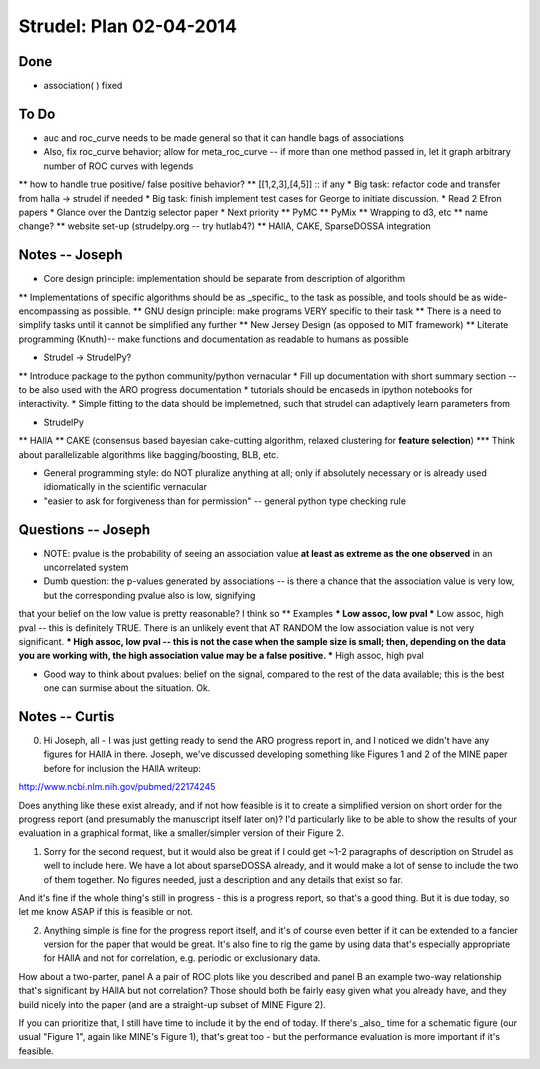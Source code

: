 Strudel: Plan 02-04-2014
=========================================

Done 
-------------------------------------------

* association( ) fixed 

To Do 
-------------------------------------------
* auc and roc_curve needs to be made general so that it can handle bags of associations 
* Also, fix roc_curve behavior; allow for meta_roc_curve -- if more than one method passed in, let it graph arbitrary number of ROC curves with legends 
** how to handle true positive/ false positive behavior? 
** [[1,2,3],[4,5]] :: if any 
* Big task: refactor code and transfer from halla -> strudel if needed 
* Big task: finish implement test cases for George to initiate discussion. 
* Read 2 Efron papers 
* Glance over the Dantzig selector paper 
* Next priority
** PyMC
** PyMix 
** Wrapping to d3, etc 
** name change? 
** website set-up (strudelpy.org -- try hutlab4?)
** HAllA, CAKE, SparseDOSSA integration 

Notes -- Joseph
-------------------------------------------

* Core design principle: implementation should be separate from description of algorithm
** Implementations of specific algorithms should be as _specific_ to the task as possible, 
and tools should be as wide-encompassing as possible.
** GNU design principle: make programs VERY specific to their task 
** There is a need to simplify tasks until it cannot be simplified any further 
** New Jersey Design (as opposed to MIT framework)
** Literate programming (Knuth)-- make functions and documentation as readable to humans as possible 


* Strudel -> StrudelPy? 
** Introduce package to the python community/python vernacular  
* Fill up documentation with short summary section -- to be also used with the ARO progress documentation 
* tutorials should be encaseds in ipython notebooks for interactivity. 
* Simple fitting to the data should be implemetned, such that strudel can adaptively learn parameters from 

* StrudelPy 
** HAllA 
** CAKE (consensus based bayesian cake-cutting algorithm, relaxed clustering for **feature selection**)
*** Think about parallelizable algorithms like bagging/boosting, BLB, etc. 

* General programming style: do NOT pluralize anything at all; only if absolutely necessary or is already used idiomatically in the scientific vernacular 
* "easier to ask for forgiveness than for permission" -- general python type checking rule 

Questions -- Joseph
-------------------------------------------

* NOTE: pvalue is the probability of seeing an association value **at least as extreme as the one observed** in an uncorrelated system 
* Dumb question: the p-values generated by associations -- is there a chance that the association value is very low, but the corresponding pvalue also is low, signifying
that your belief on the low value is pretty reasonable? I think so 
** Examples  
*** Low assoc, low pval 
*** Low assoc, high pval -- this is definitely TRUE. There is an unlikely event that AT RANDOM the low association value is not very significant. 
*** High assoc, low pval -- this is not the case when the sample size is small; then, depending on the data you are working with, the high association value may be a false positive. 
*** High assoc, high pval 

* Good way to think about pvalues: belief on the signal, compared to the rest of the data available; this is the best one can surmise about the situation. Ok. 

Notes -- Curtis 
-------------------------------------------

0. Hi Joseph, all - I was just getting ready to send the ARO progress report in, and I noticed we didn't have any figures for HAllA in there.  Joseph, we've discussed developing something like Figures 1 and 2 of the MINE paper before for inclusion the HAllA writeup:

http://www.ncbi.nlm.nih.gov/pubmed/22174245

Does anything like these exist already, and if not how feasible is it to create a simplified version on short order for the progress report (and presumably the manuscript itself later on)?  I'd particularly like to be able to show the results of your evaluation in a graphical format, like a smaller/simpler version of their Figure 2.

1. Sorry for the second request, but it would also be great if I could get ~1-2 paragraphs of description on Strudel as well to include here.  We have a lot about sparseDOSSA already, and it would make a lot of sense to include the two of them together.  No figures needed, just a description and any details that exist so far.

And it's fine if the whole thing's still in progress - this is a progress report, so that's a good thing.  But it is due today, so let me know ASAP if this is feasible or not.

2. Anything simple is fine for the progress report itself, and it's of course even better if it can be extended to a fancier version for the paper that would be great.  It's also fine to rig the game by using data that's especially appropriate for HAllA and not for correlation, e.g. periodic or exclusionary data.

How about a two-parter, panel A a pair of ROC plots like you described and panel B an example two-way relationship that's significant by HAllA but not correlation?  Those should both be fairly easy given what you already have, and they build nicely into the paper (and are a straight-up subset of MINE Figure 2).

If you can prioritize that, I still have time to include it by the end of today.  If there's _also_ time for a schematic figure (our usual "Figure 1", again like MINE's Figure 1), that's great too - but the performance evaluation is more important if it's feasible.

